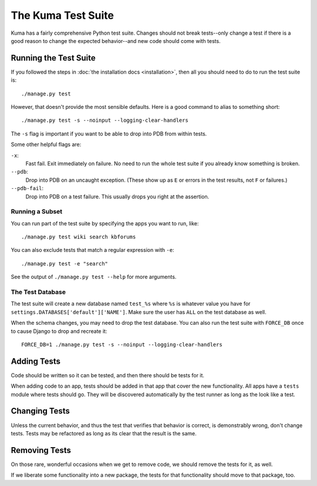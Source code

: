 ======================
The Kuma Test Suite
======================

Kuma has a fairly comprehensive Python test suite. Changes should not break
tests--only change a test if there is a good reason to change the expected
behavior--and new code should come with tests.


Running the Test Suite
======================

If you followed the steps in :doc:`the installation docs <installation>`,
then all you should need to do to run the test suite is::

    ./manage.py test

However, that doesn't provide the most sensible defaults. Here is a good
command to alias to something short::

    ./manage.py test -s --noinput --logging-clear-handlers

The ``-s`` flag is important if you want to be able to drop into PDB from
within tests.

Some other helpful flags are:

``-x``:
  Fast fail. Exit immediately on failure. No need to run the whole test suite
  if you already know something is broken.
``--pdb``:
  Drop into PDB on an uncaught exception. (These show up as ``E`` or errors in
  the test results, not ``F`` or failures.)
``--pdb-fail``:
  Drop into PDB on a test failure. This usually drops you right at the
  assertion.


Running a Subset
----------------

You can run part of the test suite by specifying the apps you want to run,
like::

    ./manage.py test wiki search kbforums

You can also exclude tests that match a regular expression with ``-e``::

    ./manage.py test -e "search"

See the output of ``./manage.py test --help`` for more arguments.


The Test Database
-----------------

The test suite will create a new database named ``test_%s`` where ``%s`` is
whatever value you have for ``settings.DATABASES['default']['NAME']``. Make
sure the user has ``ALL`` on the test database as well.

When the schema changes, you may need to drop the test database. You can also
run the test suite with ``FORCE_DB`` once to cause Django to drop and recreate
it::

    FORCE_DB=1 ./manage.py test -s --noinput --logging-clear-handlers


Adding Tests
============

Code should be written so it can be tested, and then there should be tests for
it.

When adding code to an app, tests should be added in that app that cover the
new functionality. All apps have a ``tests`` module where tests should go. They
will be discovered automatically by the test runner as long as the look like a
test.


Changing Tests
==============

Unless the current behavior, and thus the test that verifies that behavior is
correct, is demonstrably wrong, don't change tests. Tests may be refactored as
long as its clear that the result is the same.


Removing Tests
==============

On those rare, wonderful occasions when we get to remove code, we should remove
the tests for it, as well.

If we liberate some functionality into a new package, the tests for that
functionality should move to that package, too.
